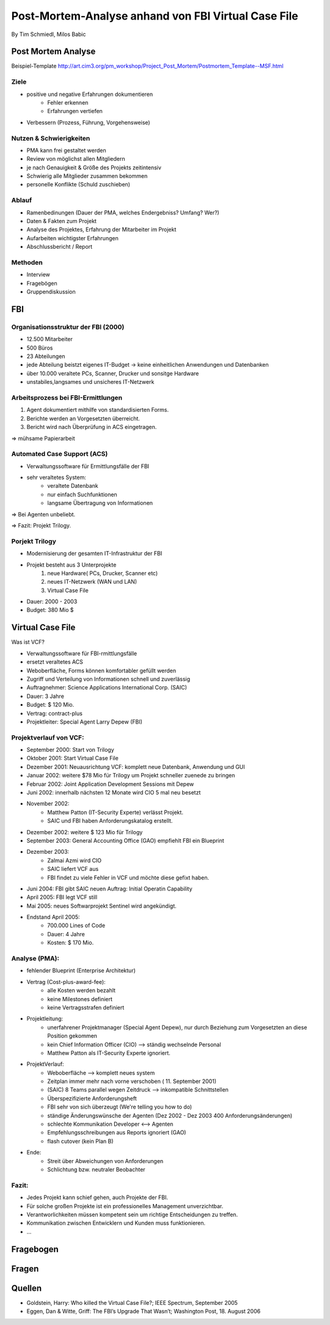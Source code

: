 ============================================================
Post-Mortem-Analyse anhand von FBI Virtual Case File
============================================================
By Tim Schmiedl, Milos Babic



Post Mortem Analyse
========================
Beispiel-Template http://art.cim3.org/pm_workshop/Project_Post_Mortem/Postmortem_Template--MSF.html


Ziele
---------

- positive und negative Erfahrungen dokumentieren
	- Fehler erkennen 
	- Erfahrungen vertiefen
- Verbessern (Prozess, Führung, Vorgehensweise)

Nutzen & Schwierigkeiten
---------------------------

- PMA kann frei gestaltet werden
- Review von möglichst allen Mitgliedern


- je nach Genauigkeit & Größe des Projekts zeitintensiv
- Schwierig alle Mitglieder zusammen bekommen
- personelle Konflikte (Schuld zuschieben)


Ablauf
---------

- Ramenbedinungen (Dauer der PMA, welches Endergebniss? Umfang? Wer?)
- Daten & Fakten zum Projekt 
- Analyse des Projektes, Erfahrung der Mitarbeiter im Projekt
- Aufarbeiten wichtigster Erfahrungen
- Abschlussbericht / Report

Methoden
---------

- Interview
- Fragebögen
- Gruppendiskussion

FBI
====

Organisationsstruktur der FBI (2000)
-------------------------------------

- 12.500 Mitarbeiter
- 500 Büros
- 23 Abteilungen
- jede Abteilung beistzt eigenes IT-Budget -> keine einheitlichen Anwendungen und Datenbanken
- über 10.000 veraltete PCs, Scanner, Drucker und sonsitge Hardware
- unstabiles,langsames und unsicheres IT-Netzwerk

Arbeitsprozess bei FBI-Ermittlungen
------------------------------------

1. Agent dokumentiert mithilfe von standardisierten Forms.
2. Berichte werden an Vorgesetzten überreicht.
3. Bericht wird nach Überprüfung in ACS eingetragen.
	
=> mühsame Papierarbeit

Automated Case Support (ACS)
----------------------------

- Verwaltungssoftware für Ermittlungsfälle der FBI
- sehr veraltetes System:
	- veraltete Datenbank
	- nur einfach Suchfunktionen
	- langsame Übertragung von Informationen

=> Bei Agenten unbeliebt.

=> Fazit: Projekt Trilogy.

Porjekt Trilogy
----------------

- Modernisierung der gesamten IT-Infrastruktur der FBI
- Projekt besteht aus 3 Unterprojekte
	1. neue Hardware( PCs, Drucker, Scanner etc)
	2. neues IT-Netzwerk (WAN und LAN)
	3. Virtual Case File
- Dauer: 2000 - 2003
- Budget: 380 Mio $


Virtual Case File
==================

Was ist VCF?

- Verwaltungssoftware für FBI-rmittlungsfälle
- ersetzt veraltetes ACS
- Weboberfläche, Forms können komfortabler gefüllt werden
- Zugriff und Verteilung von Informationen schnell und zuverlässig
- Auftragnehmer: Science Applications International Corp. (SAIC)
- Dauer: 3 Jahre
- Budget: $ 120 Mio.
- Vertrag: contract-plus
- Projektleiter: Special Agent Larry Depew (FBI)



Projektverlauf von VCF:
-------------------------

- September 2000: Start von Trilogy
- Oktober 2001: Start Virtual Case File
- Dezember 2001: Neuausrichtung VCF: komplett neue Datenbank, Anwendung und GUI
- Januar 2002: weitere $78 Mio für Trilogy um Projekt schneller zuenede zu bringen
- Februar 2002: Joint Application Development Sessions mit Depew
- Juni 2002: innerhalb nächsten 12 Monate wird CIO 5 mal neu besetzt
- November 2002: 
	- Matthew Patton (IT-Security Experte) verlässt Projekt.
	- SAIC und FBI haben Anforderungskatalog erstellt.
- Dezember 2002: weitere $ 123 Mio für Trilogy
- September 2003: General Accounting Office (GAO) empfiehlt FBI ein Blueprint
- Dezember 2003: 
	- Zalmai Azmi wird CIO
	- SAIC liefert VCF aus
	- FBI findet zu viele Fehler in VCF und möchte diese gefixt haben.
- Juni 2004: FBI gibt SAIC neuen Auftrag: Initial Operatin Capability
- April 2005: FBI legt VCF still
- Mai 2005: neues Softwarprojekt Sentinel wird angekündigt.

- Endstand April 2005:
	- 700.000 Lines of Code
	- Dauer: 4 Jahre
	- Kosten: $ 170 Mio.


Analyse (PMA):
--------

- fehlender Blueprint (Enterprise Architektur)
- Vertrag (Cost-plus-award-fee):
    - alle Kosten werden bezahlt
    - keine Milestones definiert
    - keine Vertragsstrafen definiert

- Projektleitung:
	- unerfahrener Projektmanager (Special Agent Depew), nur durch Beziehung zum Vorgesetzten an diese Position gekommen
	- kein Chief Information Officer (CIO) --> ständig wechselnde Personal
	- Matthew Patton als IT-Security Experte ignoriert.
- ProjektVerlauf:
	- Weboberfläche --> komplett neues system
    	- Zeitplan immer mehr nach vorne verschoben ( 11. September 2001)
	- (SAIC) 8 Teams parallel wegen Zeitdruck --> inkompatible Schnittstellen
	- Überspezifizierte Anforderungsheft 
	- FBI sehr von sich überzeugt (We're telling you how to do)
	- ständige Änderungswünsche der Agenten (Dez 2002 - Dez 2003 400 Anforderungsänderungen)
	- schlechte Kommunikation Developer <--> Agenten
    	- Empfehlungsschreibungen aus Reports ignoriert (GAO)
	- flash cutover (kein Plan B)
- Ende:
	- Streit über Abweichungen von Anforderungen
	- Schlichtung bzw. neutraler Beobachter

Fazit:
-------
- Jedes Projekt kann schief gehen, auch Projekte der FBI.
- Für solche großen Projekte ist ein professionelles Management unverzichtbar.
- Verantworlichkeiten müssen kompetent sein um richtige Entscheidungen zu treffen.
- Kommunikation zwischen Entwicklern und Kunden muss funktionieren.
- ...

Fragebogen
====================


Fragen
====================


Quellen
====================

- Goldstein, Harry: Who killed the Virtual Case File?; IEEE Spectrum, September 2005
- Eggen, Dan & Witte, Griff: The FBI’s Upgrade That Wasn’t; Washington Post, 18. August 2006


